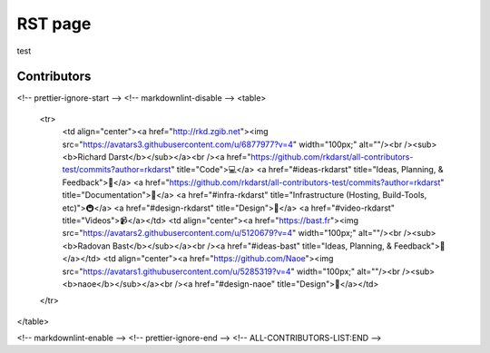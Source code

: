 RST page
========

test


Contributors
------------

.. raw:: html

  <!-- ALL-CONTRIBUTORS-LIST:START - Do not remove or modify this section -->
<!-- prettier-ignore-start -->
<!-- markdownlint-disable -->
<table>
  <tr>
    <td align="center"><a href="http://rkd.zgib.net"><img src="https://avatars3.githubusercontent.com/u/6877977?v=4" width="100px;" alt=""/><br /><sub><b>Richard Darst</b></sub></a><br /><a href="https://github.com/rkdarst/all-contributors-test/commits?author=rkdarst" title="Code">💻</a> <a href="#ideas-rkdarst" title="Ideas, Planning, & Feedback">🤔</a> <a href="https://github.com/rkdarst/all-contributors-test/commits?author=rkdarst" title="Documentation">📖</a> <a href="#infra-rkdarst" title="Infrastructure (Hosting, Build-Tools, etc)">🚇</a> <a href="#design-rkdarst" title="Design">🎨</a> <a href="#video-rkdarst" title="Videos">📹</a></td>
    <td align="center"><a href="https://bast.fr"><img src="https://avatars2.githubusercontent.com/u/5120679?v=4" width="100px;" alt=""/><br /><sub><b>Radovan Bast</b></sub></a><br /><a href="#ideas-bast" title="Ideas, Planning, & Feedback">🤔</a></td>
    <td align="center"><a href="https://github.com/Naoe"><img src="https://avatars1.githubusercontent.com/u/5285319?v=4" width="100px;" alt=""/><br /><sub><b>naoe</b></sub></a><br /><a href="#design-naoe" title="Design">🎨</a></td>
  </tr>
</table>

<!-- markdownlint-enable -->
<!-- prettier-ignore-end -->
<!-- ALL-CONTRIBUTORS-LIST:END -->
